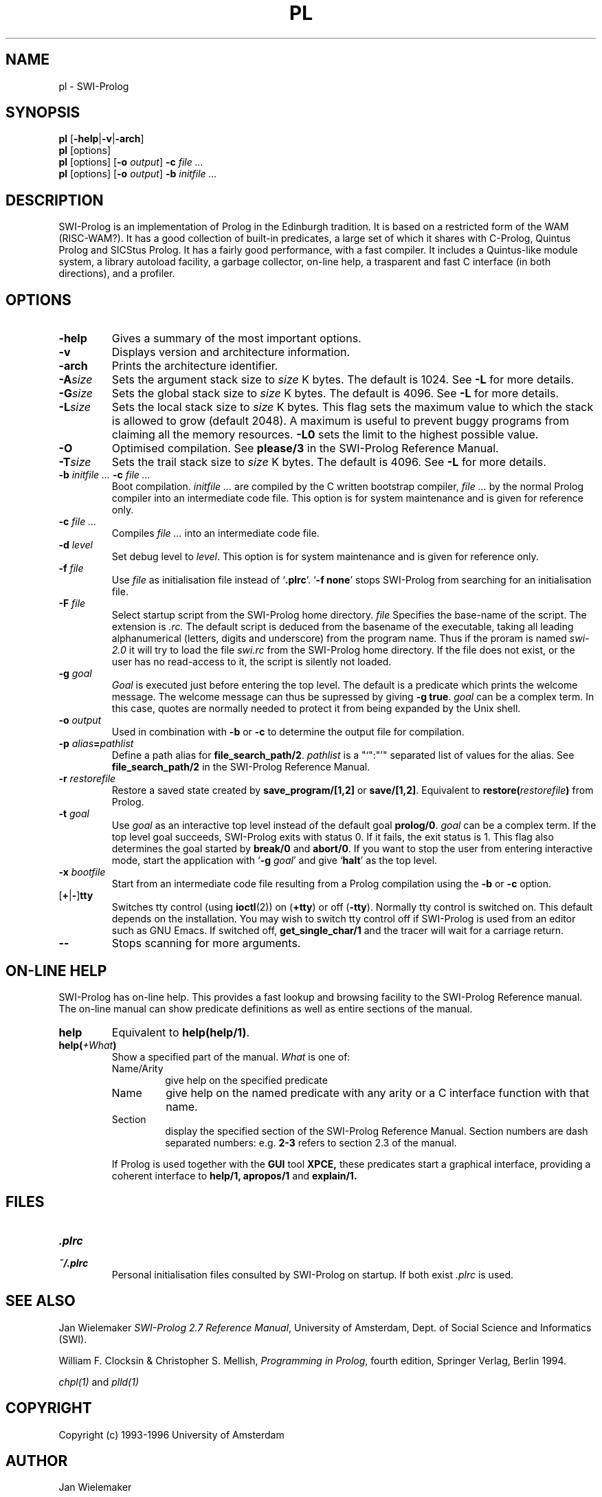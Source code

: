 .\" -*- nroff -*-
.TH PL 1L "January 26, 1996" "SWI-Prolog 2.5"
.SH NAME
pl \- SWI-Prolog
.SH SYNOPSIS
.B pl
.RB [ \-help | \-v | \-arch ]
.br
.B pl
[options]
.br
.B pl
[options]
.RB [ "\-o \fIoutput" ]
.BI \-c " file ..."
.br
.B pl
[options]
.RB [ "\-o \fIoutput" ]
.BI \-b " initfile ..."
.SH DESCRIPTION
SWI-Prolog is an implementation of Prolog in the Edinburgh tradition.  It is
based on a restricted form of the WAM (RISC-WAM?).  It has a good collection
of built-in predicates, a large set of which it shares with C-Prolog, Quintus
Prolog and SICStus Prolog.  It has a fairly good performance, with a fast
compiler.  It includes a Quintus-like module system, a library autoload
facility, a garbage collector, on-line help, a trasparent and fast C interface
(in both directions), and a profiler.
.SH OPTIONS
.TP
.B \-help
Gives a summary of the most important options.
.TP
.B \-v
Displays version and architecture information.
.TP
.B \-arch
Prints the architecture identifier.
.TP
.BI \-A size
Sets the argument stack size to
.I size
K bytes. The default is 1024. See
.B \-L
for more details.
.TP
.BI \-G size
Sets the global stack size to
.I size
K bytes. The default is 4096. See
.B \-L
for more details.
.TP
.BI \-L size
Sets the local stack size to
.I size
K bytes. This flag sets the maximum value to which the stack is
allowed to grow (default 2048). A maximum is useful to prevent buggy
programs from claiming all the memory resources.
.B \-L0
sets the limit to the highest possible value.
.TP
.BI \-O
Optimised compilation. See
.B please/3
in the SWI-Prolog Reference Manual.
.TP
.BI \-T size
Sets the trail stack size to
.I size
K bytes. The default is 4096. See
.B \-L
for more details.
.TP
.BI \-b " initfile ... " -c " file ..."
Boot compilation.
.I "initfile ..."
are compiled by the C written bootstrap compiler,
.I "file ..."
by the normal Prolog compiler into an intermediate code file. This
option is for system maintenance and is given for reference only.
.TP
.BI \-c " file ..."
Compiles
.I "file ..."
into an intermediate code file.
.TP
.BI \-d " level"
Set debug level to
.IR level .
This option is for system maintenance and is given for reference only.
.TP
.BI \-f " file"
Use
.I "file"
as initialisation file instead of
.RB "`" .plrc "'. `" "-f none" "'"
stops SWI-Prolog from searching for an initialisation file.
.TP
.BI \-F " file"
Select startup script from the SWI-Prolog home directory.
.I file
Specifies the base-name of the script.  The extension is
.I .rc.
The default script is deduced from the basename of the executable,
taking all leading alphanumerical (letters, digits and underscore)
from the program name.  Thus if the proram is named
.I swi-2.0
it will try to load the file
.I swi.rc
from the SWI-Prolog home directory.  If the file does not exist, or
the user has no read-access to it, the script is silently not loaded.
.TP
.BI \-g " goal"
.I Goal
is executed just before entering the top level. The default is a
predicate which prints the welcome message. The welcome message
can thus be supressed by giving
.BR "\-g true" .
.I goal
can be a complex term. In this case, quotes are normally needed
to protect it from being expanded by the Unix shell.
.TP
.BI \-o " output"
Used in combination with
.B \-b
or
.B \-c
to determine the output file for compilation.
.TP
.BI \-p " alias" = pathlist
Define a path alias for
.BR file_search_path/2 .
.I pathlist
is a "`":"'" separated list of values for the alias. See
.B file_search_path/2
in the SWI-Prolog Reference Manual.
.TP
.BI \-r " restorefile"
Restore a saved state created by
.B save_program/[1,2]
or
.BR save/[1,2] .
Equivalent to
.BI restore( restorefile )
from Prolog.
.TP
.BI \-t " goal"
Use
.I goal
as an interactive top level instead of the default goal
.BR prolog/0 .
.I goal
can be a complex term. If the top level goal succeeds, SWI-Prolog
exits with status 0. If it fails, the exit status is 1. This flag
also determines the goal started by
.B break/0
and
.BR abort/0 .
If you want to stop the user from entering interactive mode, start
the application with
.RB "`" \-g
.IR goal "'"
and give
.RB "`" halt "'"
as the top level.
.TP
.BI \-x " bootfile"
Start from an intermediate code file resulting from a Prolog compilation
using the
.B \-b
or
.B \-c
option.
.TP
.RB [ \+ | \- ] tty
Switches tty control (using 
.BR ioctl (2))
on
.RB ( \+tty ") or off ("  \-tty ")."
Normally tty control is switched on. This default depends on the
installation. You may wish to switch tty control off if SWI-Prolog is
used from an editor such as GNU Emacs. If switched off,
.B get_single_char/1
and the tracer will wait for a carriage return.
.TP
.B \-\-
Stops scanning for more arguments.
.SH ON-LINE HELP
SWI-Prolog has on-line help. This provides a fast lookup and browsing
facility to the SWI-Prolog Reference manual. The on-line manual can
show predicate definitions as well as entire sections of the manual.
.TP
.B help
Equivalent to
.BR help(help/1) .
.TP
.BI help( \+What )
Show a specified part of the manual.
.I What
is one of:
.RS
.TP
Name/Arity
give help on the specified predicate
.TP
Name
give help on the named predicate with any arity or a C interface
function with that name.
.TP
Section
display the specified section of the SWI-Prolog Reference Manual.
Section numbers are dash separated numbers: e.g.
.B 2-3
refers to section 2.3 of the manual.
.PP
If Prolog is used together with the
.BR GUI
tool
.BR XPCE,
these predicates start a graphical interface, providing a coherent interface
to
.BR help/1,
.BR apropos/1
and
.BR explain/1.
.RE
.SH FILES
.TP
.I .plrc
.TP
.I ~/.plrc
Personal initialisation files consulted by SWI-Prolog on startup.
If both exist
.I .plrc
is used.
.SH SEE ALSO
Jan\ Wielemaker
.IR "SWI-Prolog 2.7 Reference Manual" ,
University of Amsterdam, Dept. of Social Science and Informatics (SWI).
.PP
William\ F.\ Clocksin & Christopher\ S.\ Mellish,
.IR "Programming in Prolog" ,
fourth edition, Springer Verlag, Berlin 1994.
.PP
.IR chpl(1) " and " plld(1)
.SH COPYRIGHT
Copyright (c) 1993\-1996 University of Amsterdam
.SH AUTHOR
Jan Wielemaker
